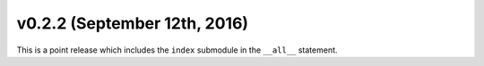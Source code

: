 v0.2.2 (September 12th, 2016)
-----------------------------

This is a point release which includes the ``index`` submodule in the ``__all__`` statement.
